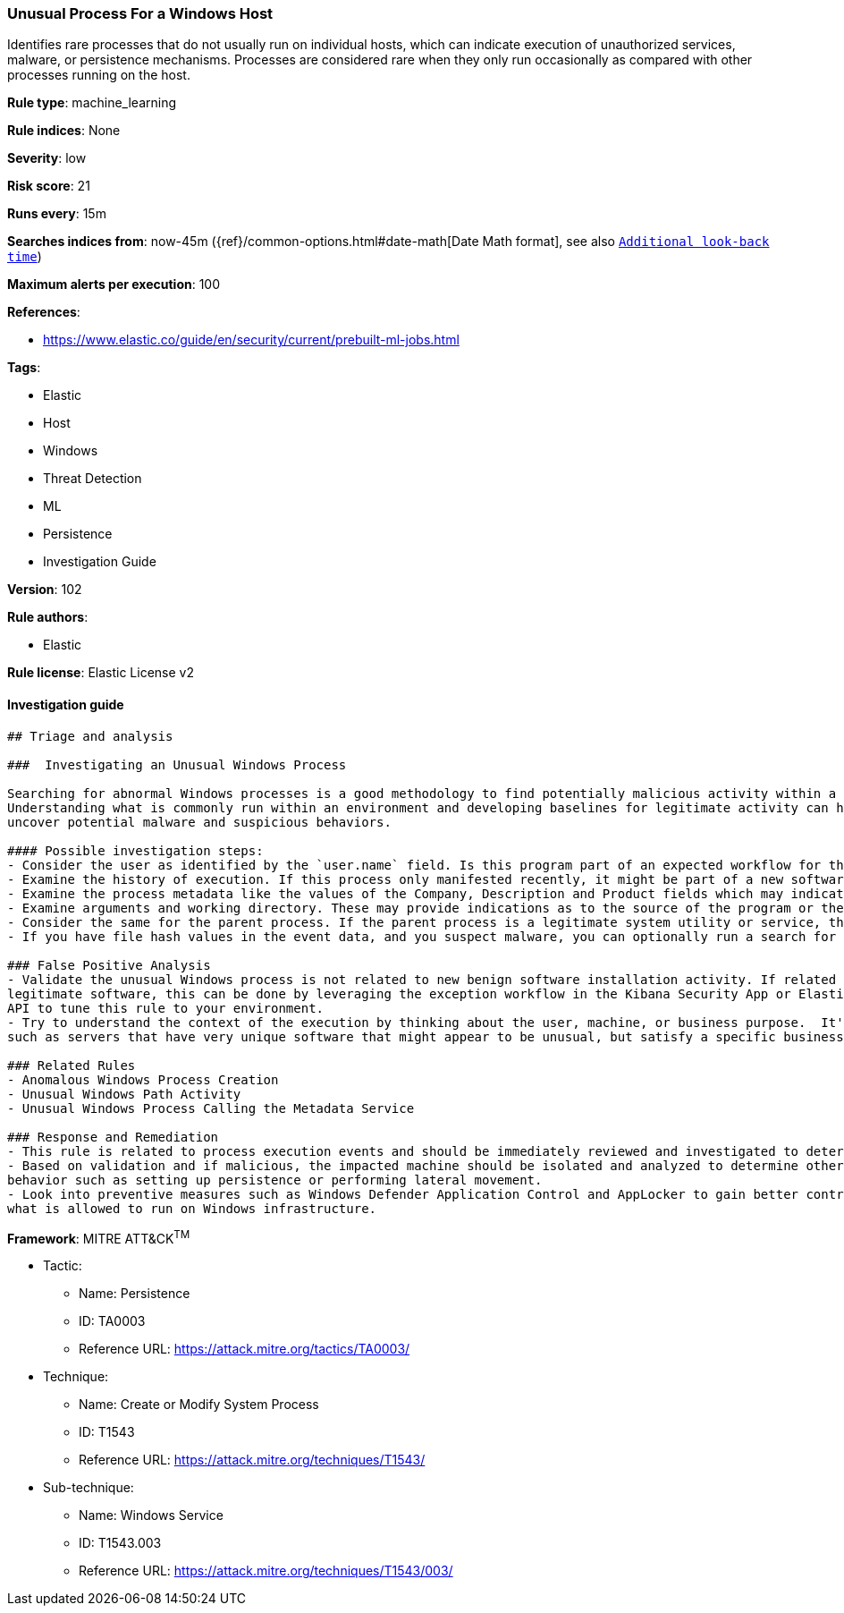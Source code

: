 [[prebuilt-rule-8-4-1-unusual-process-for-a-windows-host]]
=== Unusual Process For a Windows Host

Identifies rare processes that do not usually run on individual hosts, which can indicate execution of unauthorized services, malware, or persistence mechanisms. Processes are considered rare when they only run occasionally as compared with other processes running on the host.

*Rule type*: machine_learning

*Rule indices*: None

*Severity*: low

*Risk score*: 21

*Runs every*: 15m

*Searches indices from*: now-45m ({ref}/common-options.html#date-math[Date Math format], see also <<rule-schedule, `Additional look-back time`>>)

*Maximum alerts per execution*: 100

*References*: 

* https://www.elastic.co/guide/en/security/current/prebuilt-ml-jobs.html

*Tags*: 

* Elastic
* Host
* Windows
* Threat Detection
* ML
* Persistence
* Investigation Guide

*Version*: 102

*Rule authors*: 

* Elastic

*Rule license*: Elastic License v2


==== Investigation guide


[source, markdown]
----------------------------------
## Triage and analysis

###  Investigating an Unusual Windows Process

Searching for abnormal Windows processes is a good methodology to find potentially malicious activity within a network.
Understanding what is commonly run within an environment and developing baselines for legitimate activity can help
uncover potential malware and suspicious behaviors.

#### Possible investigation steps:
- Consider the user as identified by the `user.name` field. Is this program part of an expected workflow for the user who ran this program on this host?
- Examine the history of execution. If this process only manifested recently, it might be part of a new software package. If it has a consistent cadence (for example if it runs monthly or quarterly), it might be part of a monthly or quarterly business process.
- Examine the process metadata like the values of the Company, Description and Product fields which may indicate whether the program is associated with an expected software vendor or package.
- Examine arguments and working directory. These may provide indications as to the source of the program or the nature of the tasks it is performing.
- Consider the same for the parent process. If the parent process is a legitimate system utility or service, this could be related to software updates or system management. If the parent process is something user-facing like an Office application, this process could be more suspicious.
- If you have file hash values in the event data, and you suspect malware, you can optionally run a search for the file hash to see if the file is identified as malware by anti-malware tools.

### False Positive Analysis
- Validate the unusual Windows process is not related to new benign software installation activity. If related to
legitimate software, this can be done by leveraging the exception workflow in the Kibana Security App or Elasticsearch
API to tune this rule to your environment.
- Try to understand the context of the execution by thinking about the user, machine, or business purpose.  It's possible that a small number of endpoints
such as servers that have very unique software that might appear to be unusual, but satisfy a specific business need.

### Related Rules
- Anomalous Windows Process Creation
- Unusual Windows Path Activity
- Unusual Windows Process Calling the Metadata Service

### Response and Remediation
- This rule is related to process execution events and should be immediately reviewed and investigated to determine if malicious.
- Based on validation and if malicious, the impacted machine should be isolated and analyzed to determine other post-compromise
behavior such as setting up persistence or performing lateral movement.
- Look into preventive measures such as Windows Defender Application Control and AppLocker to gain better control on
what is allowed to run on Windows infrastructure.

----------------------------------

*Framework*: MITRE ATT&CK^TM^

* Tactic:
** Name: Persistence
** ID: TA0003
** Reference URL: https://attack.mitre.org/tactics/TA0003/
* Technique:
** Name: Create or Modify System Process
** ID: T1543
** Reference URL: https://attack.mitre.org/techniques/T1543/
* Sub-technique:
** Name: Windows Service
** ID: T1543.003
** Reference URL: https://attack.mitre.org/techniques/T1543/003/
